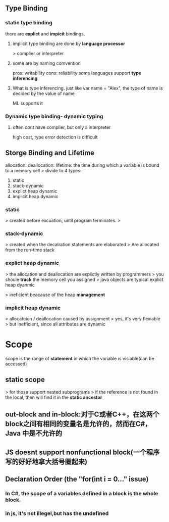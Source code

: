** Type Binding
*** static type binding
    there are *explict* and *impicit* bindings.
**** implicit type binding are done by *language processor*
     > complier or interpreter
**** some are by naming comvention
    pros: writability
    cons: reliability
    some languages support *type inferencing*
**** What is type inferencing. just like var name = "Alex", the type of name is decided by the value of name
     ML supports it
*** Dynamic type binding- dynamic typing
**** often dont have complier, but only a interpreter
     high cost, type error detection is difficult
** Storge Binding and Lifetime
   allocation:
   deallocation:
   lifetime: the time during which a variable is bound to a memory cell
> divide to 4 types:
1. static
2. stack-dynamic
3. explict heap dynamic
4. implicit heap dynamic
*** static
    > created before excuation, until program terminates.
    > 
*** stack-dynamic 
    > created when the decalration statements are elaborated
    > Are allocated from the run-time stack
*** explict heap dynamic
    > the allocation and deallocation are explictly written by programmers
    > you shoule *track* the memory cell you assigned
    > java objects are typical explict heap dyanmic 
   
    > ineficient beacause of the heap *management*
*** implicit heap dynamic 
    > allocatoion / deallocation caused by assignment
    > yes, it's very flexiable
    > but inefficient, since all attributes are dynamic
* Scope
scope is the range of *statement* in which the variable is visiable(can be accessed)
** static scope
   > for those support nested subprograms
   > if the reference is not found in the local, then will find it in the *static ancestor*
** out-block and in-block:对于C或者C++，在这两个block之间有相同的变量名是允许的，然而在C#，Java 中是不允许的
** JS doesnt support nonfunctional block(一个程序写的好好地拿大括号圈起来)
** Declaration Order (the "for(int i = 0..." issue) 
*** In C#, the scope of a variables defined in a block is the whole block.
*** in js, it's not illegel,but has the *undefined*
* 
  
